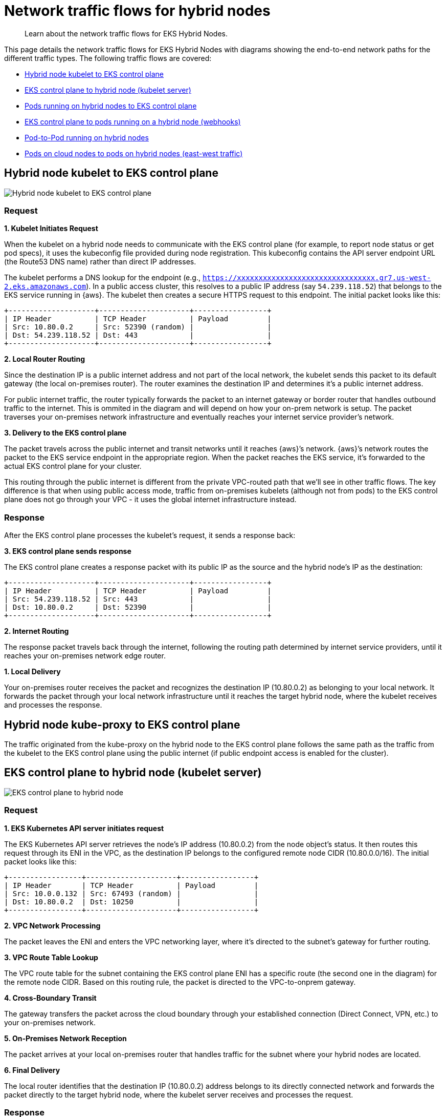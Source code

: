 [.topic]
[#hybrid-nodes-concepts-traffic-flows]
= Network traffic flows for hybrid nodes
:info_titleabbrev: Traffic flows

[abstract]
--
Learn about the network traffic flows for EKS Hybrid Nodes.
--

This page details the network traffic flows for EKS Hybrid Nodes with diagrams showing the end-to-end network paths for the different traffic types. The following traffic flows are covered:

* <<hybrid-nodes-concepts-traffic-flows-kubelet-to-cp>>
* <<hybrid-nodes-concepts-traffic-flows-cp-to-kubelet>>
* <<hybrid-nodes-concepts-traffic-flows-pods-to-cp>>
* <<hybrid-nodes-concepts-traffic-flows-cp-to-pod>>
* <<hybrid-nodes-concepts-traffic-flows-pod-to-pod>>
* <<hybrid-nodes-concepts-traffic-flows-east-west>>

[#hybrid-nodes-concepts-traffic-flows-kubelet-to-cp]
== Hybrid node kubelet to EKS control plane

image:./images/hybrid-nodes-kubelet-to-cp-public.png[Hybrid node kubelet to EKS control plane]

=== Request

*1. Kubelet Initiates Request*

When the kubelet on a hybrid node needs to communicate with the EKS control plane (for example, to report node status or get pod specs), it uses the kubeconfig file provided during node registration. This kubeconfig contains the API server endpoint URL (the Route53 DNS name) rather than direct IP addresses.

The kubelet performs a DNS lookup for the endpoint (e.g., `https://xxxxxxxxxxxxxxxxxxxxxxxxxxxxxxxx.gr7.us-west-2.eks.amazonaws.com`). In a public access cluster, this resolves to a public IP address (say `54.239.118.52`) that belongs to the EKS service running in {aws}. The kubelet then creates a secure HTTPS request to this endpoint. The initial packet looks like this:

....
+--------------------+---------------------+-----------------+
| IP Header          | TCP Header          | Payload         |
| Src: 10.80.0.2     | Src: 52390 (random) |                 |
| Dst: 54.239.118.52 | Dst: 443            |                 |
+--------------------+---------------------+-----------------+
....

*2. Local Router Routing*

Since the destination IP is a public internet address and not part of the local network, the kubelet sends this packet to its default gateway (the local on-premises router). The router examines the destination IP and determines it’s a public internet address.

For public internet traffic, the router typically forwards the packet to an internet gateway or border router that handles outbound traffic to the internet. This is ommited in the diagram and will depend on how your on-prem network is setup. The packet traverses your on-premises network infrastructure and eventually reaches your internet service provider’s network.

*3. Delivery to the EKS control plane*

The packet travels across the public internet and transit networks until it reaches {aws}’s network. {aws}’s network routes the packet to the EKS service endpoint in the appropriate region. When the packet reaches the EKS service, it’s forwarded to the actual EKS control plane for your cluster.

This routing through the public internet is different from the private VPC-routed path that we’ll see in other traffic flows. The key difference is that when using public access mode, traffic from on-premises kubelets (although not from pods) to the EKS control plane does not go through your VPC - it uses the global internet infrastructure instead.

=== Response

After the EKS control plane processes the kubelet’s request, it sends a response back:

*3. EKS control plane sends response*

The EKS control plane creates a response packet with its public IP as the source and the hybrid node’s IP as the destination:

....
+--------------------+---------------------+-----------------+
| IP Header          | TCP Header          | Payload         |
| Src: 54.239.118.52 | Src: 443            |                 |
| Dst: 10.80.0.2     | Dst: 52390          |                 |
+--------------------+---------------------+-----------------+
....

*2. Internet Routing*

The response packet travels back through the internet, following the routing path determined by internet service providers, until it reaches your on-premises network edge router.

*1. Local Delivery*

Your on-premises router receives the packet and recognizes the destination IP (10.80.0.2) as belonging to your local network. It forwards the packet through your local network infrastructure until it reaches the target hybrid node, where the kubelet receives and processes the response.

== Hybrid node kube-proxy to EKS control plane

The traffic originated from the kube-proxy on the hybrid node to the EKS control plane follows the same path as the traffic from the kubelet to the EKS control plane using the public internet (if public endpoint access is enabled for the cluster).

[#hybrid-nodes-concepts-traffic-flows-cp-to-kubelet]
== EKS control plane to hybrid node (kubelet server)

image:./images/hybrid-nodes-cp-to-kubelet.png[EKS control plane to hybrid node]

=== Request

*1. EKS Kubernetes API server initiates request*

The EKS Kubernetes API server retrieves the node’s IP address (10.80.0.2) from the node object’s status. It then routes this request through its ENI in the VPC, as the destination IP belongs to the configured remote node CIDR (10.80.0.0/16). The initial packet looks like this:

....
+-----------------+---------------------+-----------------+
| IP Header       | TCP Header          | Payload         |
| Src: 10.0.0.132 | Src: 67493 (random) |                 |
| Dst: 10.80.0.2  | Dst: 10250          |                 |
+-----------------+---------------------+-----------------+
....

*2. VPC Network Processing*

The packet leaves the ENI and enters the VPC networking layer, where it’s directed to the subnet’s gateway for further routing.

*3. VPC Route Table Lookup*

The VPC route table for the subnet containing the EKS control plane ENI has a specific route (the second one in the diagram) for the remote node CIDR. Based on this routing rule, the packet is directed to the VPC-to-onprem gateway.

*4. Cross-Boundary Transit*

The gateway transfers the packet across the cloud boundary through your established connection (Direct Connect, VPN, etc.) to your on-premises network.

*5. On-Premises Network Reception*

The packet arrives at your local on-premises router that handles traffic for the subnet where your hybrid nodes are located.

*6. Final Delivery*

The local router identifies that the destination IP (10.80.0.2) address belongs to its directly connected network and forwards the packet directly to the target hybrid node, where the kubelet server receives and processes the request.

=== Response

After the hybrid node’s kubelet processes the request, it sends back a response following the same path in reverse:

....
+-----------------+---------------------+-----------------+
| IP Header       | TCP Header          | Payload         |
| Src: 10.80.0.2  | Src: 10250          |                 |
| Dst: 10.0.0.132 | Dst: 67493          |                 |
+-----------------+---------------------+-----------------+
....

*6. Kubelet Sends Response*

The kubelet on the hybrid node (10.80.0.2) creates a response packet with the original source IP as the destination. The destination doesn’t belong to the local network so its sent to the host’s default gateway, which is the local router.

*5. Local Router Routing*

The router determines that the destination IP (10.0.0.132) belongs to 10.0.0.0/16, which has a route pointing to the gateway connecting to {aws}.

*4. Cross-Boundary Return*

The packet travels back through the same on-premises to VPC connection (Direct Connect, VPN, etc.), crossing the cloud boundary in the reverse direction.

*3. VPC Routing*

When the packet arrives in the VPC, the route tables identify that the destination IP belongs to a VPC CIDR. The packet is routed accordingly within the VPC.

*2. VPC Network Delivery*

The VPC networking layer forwards the packet to the subnet where the EKS control plane ENI (10.0.0.132) is located.

*1. ENI Reception*

The packet reaches the EKS control plane ENI attached to the Kubernetes API server, completing the round trip.

[#hybrid-nodes-concepts-traffic-flows-pods-to-cp]
== Pods running on hybrid nodes to EKS control plane

image:./images/hybrid-nodes-pod-to-cp.png[Pods running on hybrid nodes to EKS control plane]

=== Without CNI NAT-ing

=== Request

Pods generally talk to the Kubernetes API server through the `kubernetes` service. The service IP is the first IP of the cluster’s service CIDR. This convention allows pods that need to run before CoreDNS is available to reach the API server, for example, the CNI. Requests leave the pod with the service IP as the destination. For example, if the service CIDR is `172.16.0.0/16`, the service IP will be `172.16.0.1`.

*1. Pod Initiates Request*

The pod sends a request to the `kubernetes` service IP (`172.16.0.1`) on the API server port (443) from a random source port. The packet looks like this:

....
+-----------------+---------------------+-----------------+
| IP Header       | TCP Header          | Payload         |
| Src: 10.85.1.56 | Src: 67493 (random) |                 |
| Dst: 172.16.0.1 | Dst: 443            |                 |
+-----------------+---------------------+-----------------+
....

*2. CNI Processing*

The CNI detects that the destination IP doesn’t belong to any pod CIDR it manages. Since *outgoing NAT is disabled*, the CNI passes the packet to the host network stack without modifying it.

*3. Node Network Processing*

The packet enters the node’s network stack where netfilter hooks trigger the iptables rules set by kube-proxy. Several rules are applied:

. The packet first hits the `KUBE-SERVICES` chain, which contains rules matching each service’s ClusterIP and port.
. The matching rule jumps to the `KUBE-SVC-XXX` chain for the `kubernetes` service (packets destined for `172.16.0.1:443`), which contains load balancing rules. `kubernetes` service (packets destined for `172.16.0.1:443`), which contains load balancing rules.
. The load balancing rule randomly selects one of the `KUBE-SEP-XXX` chains for the CP ENI IPs (`10.0.0.132` or `10.0.1.23`).
. The selected `KUBE-SEP-XXX` chain contains the actual DNAT rule that changes the destination IP from the service IP to the selected CP ENI’s IP.

After these rules are applied, assuming that the selected EKS control plane ENI’s IP is `10.0.0.132`, the packet looks like this:

....
+-----------------+---------------------+-----------------+
| IP Header       | TCP Header          | Payload         |
| Src: 10.85.1.56 | Src: 67493 (random) |                 |
| Dst: 10.0.0.132 | Dst: 443            |                 |
+-----------------+---------------------+-----------------+
....

The node forwards the packet to its default gateway because the destination IP is not in the local network.

*4. Local Router Routing*

The local router determines that the destination IP (10.0.0.132) belongs to the VPC CIDR (10.0.0.0/16) and forwards it to the gateway connecting to {aws}.

*5. Cross-Boundary Transit*

The packet travels through your established connection (Direct Connect, VPN, etc.) across the cloud boundary to the VPC.

*6. VPC Network Delivery*

The VPC networking layer routes the packet to the correct subnet where the EKS control plane ENI (10.0.0.132) is located.

*7. ENI Reception*

The packet reaches the EKS control plane ENI attached to the Kubernetes API server.

=== Response

After the EKS control plane processes the request, it sends a response back to the pod:

*7. API Server Sends Response*

The EKS Kubernetes API server creates a response packet with the original source IP as the destination. The packet looks like this:

....
+-----------------+---------------------+-----------------+
| IP Header       | TCP Header          | Payload         |
| Src: 10.0.0.132 | Src: 443            |                 |
| Dst: 10.85.1.56 | Dst: 67493          |                 |
+-----------------+---------------------+-----------------+
....

Because the destination IP belongs to the configured remote pod CIDR (10.85.0.0/16), it sends it through its ENI in the VPC with the subnet’s router as the next hop.

*6. VPC Routing*

The VPC route table contains an entry for the remote pod CIDR (10.85.0.0/16), directing this traffic to the VPC-to-onprem gateway.

*5. Cross-Boundary Transit*

The gateway transfers the packet across the cloud boundary through your established connection (Direct Connect, VPN, etc.) to your on-premises network.

*4. On-Premises Network Reception*

The packet arrives at your local on-premises router.

*3. Delivery to node*

The router’s table has an entry for `10.85.1.0/24` with `10.80.0.2` as the next hop, delivering the packet to our node.

*2. Node Network Processing*

As the packet is processed by the node’s network stack, `conntrack` (a part of netfilter) matches the packet with the connection the pod initially establish and since DNAT was originally applied, it reverses this by rewriting the source IP from the EKS control plane ENI’s IP to the `kubernetes` service IP:

....
+-----------------+---------------------+-----------------+
| IP Header       | TCP Header          | Payload         |
| Src: 172.16.0.1 | Src: 443            |                 |
| Dst: 10.85.1.56 | Dst: 67493          |                 |
+-----------------+---------------------+-----------------+
....

*1. CNI Processing*

The CNI identifies that the destination IP belongs to a pod in its network and delivers the packet to the correct pod network namespace.

This flow showcases why Remote Pod CIDRs must be properly routable from the VPC all the way to the specific node hosting each pod - the entire return path depends on proper routing of pod IPs across both cloud and on-premises networks.

=== With CNI NAT-ing

This flow is very similar to the one _without CNI NAT-ing_, but with one key difference: the CNI applies source NAT (SNAT) to the packet before sending it to the node’s network stack. This changes the source IP of the packet to the node’s IP, allowing the packet to be routed back to the node without requiring additional routing configuration.

=== Request

*1. Pod Initiates Request*

The pod sends a request to the `kubernetes` service IP (`172.16.0.1`) on the EKS Kubernetes API server port (443) from a random source port. The packet looks like this:

....
+-----------------+---------------------+-----------------+
| IP Header       | TCP Header          | Payload         |
| Src: 10.85.1.56 | Src: 67493 (random) |                 |
| Dst: 172.16.0.1 | Dst: 443            |                 |
+-----------------+---------------------+-----------------+
....

*2. CNI Processing*

The CNI detects that the destination IP doesn’t belong to any pod CIDR it manages. Since *outgoing NAT is enabled*, the CNI applies SNAT to the packet, changing the source IP to the node’s IP before passing it to the node’s network stack:

....
+-----------------+---------------------+-----------------+
| IP Header       | TCP Header          | Payload         |
| Src: 10.80.0.2  | Src: 67493 (random) |                 |
| Dst: 172.16.0.1 | Dst: 443            |                 |
+-----------------+---------------------+-----------------+
....

Note: CNI and iptables are shown in the example as separate blocks for clarity, but in practice, it’s possible that some CNIs use iptables to apply NAT.

*3. Node Network Processing*

Here the iptables rules set by kube-proxy behave the same as in the previous example, load balancing the packet to one of the EKS control plane ENIs. The packet now looks like this:

....
+-----------------+---------------------+-----------------+
| IP Header       | TCP Header          | Payload         |
| Src: 10.80.0.2  | Src: 67493 (random) |                 |
| Dst: 10.0.0.132 | Dst: 443            |                 |
+-----------------+---------------------+-----------------+
....

The node forwards the packet to its default gateway because the destination IP is not in the local network.

*4. Local Router Routing*

The local router determines that the destination IP (10.0.0.132) belongs to the VPC CIDR (10.0.0.0/16) and forwards it to the gateway connecting to {aws}.

*5. Cross-Boundary Transit*

The packet travels through your established connection (Direct Connect, VPN, etc.) across the cloud boundary to the VPC.

*6. VPC Network Delivery*

The VPC networking layer routes the packet to the correct subnet where the EKS control plane ENI (10.0.0.132) is located.

*7. ENI Reception*

The packet reaches the EKS control plane ENI attached to the Kubernetes API server.

=== Response

After the EKS control plane processes the request, it sends a response back to the pod:

*7. API Server Sends Response*

The EKS Kubernetes API server creates a response packet with the original source IP as the destination. The packet looks like this:

....
+-----------------+---------------------+-----------------+
| IP Header       | TCP Header          | Payload         |
| Src: 10.0.0.132 | Src: 443            |                 |
| Dst: 10.80.0.2  | Dst: 67493          |                 |
+-----------------+---------------------+-----------------+
....

Because the destination IP belongs to the configured remote node CIDR (10.80.0.0/16), it sends it through its ENI in the VPC with the subnet’s router as the next hop.

*6. VPC Routing*

The VPC route table contains an entry for the remote node CIDR (10.80.0.0/16), directing this traffic to the VPC-to-onprem gateway.

*5. Cross-Boundary Transit*

The gateway transfers the packet across the cloud boundary through your established connection (Direct Connect, VPN, etc.) to your on-premises network.

*4. On-Premises Network Reception*

The packet arrives at your local on-premises router.

*3. Delivery to node*

The local router identifies that the destination IP (10.80.0.2) address belongs to its directly connected network and forwards the packet directly to the target hybrid node.

*2. Node Network Processing*

As the packet is processed by the node’s network stack, `conntrack` (a part of netfilter) matches the packet with the connection the pod initially establish and since DNAT was originally applied, it reverses this by rewriting the source IP from the EKS control plane ENI’s IP to the `kubernetes` service IP:

....
+-----------------+---------------------+-----------------+
| IP Header       | TCP Header          | Payload         |
| Src: 172.16.0.1 | Src: 443            |                 |
| Dst: 10.80.0.2  | Dst: 67493          |                 |
+-----------------+---------------------+-----------------+
....

*1. CNI Processing*

The CNI identifies this packet belongs to a connection where it has previously applied SNAT. It reverses the SNAT, changing the destination IP back to the pod’s IP:

....
+-----------------+---------------------+-----------------+
| IP Header       | TCP Header          | Payload         |
| Src: 172.16.0.1 | Src: 443            |                 |
| Dst: 10.85.1.56 | Dst: 67493          |                 |
+-----------------+---------------------+-----------------+
....

The CNI detects the destination IP belongs to a pod in its network and delivers the packet to the correct pod network namespace.

This flow showcases how CNI NAT-ing can simplify configuration by allowing packets to be routed back to the node without requiring additional routing for the pod CIDRs.

[#hybrid-nodes-concepts-traffic-flows-cp-to-pod]
== EKS control plane to pods running on a hybrid node (webhooks)

image:./images/hybrid-nodes-cp-to-pod.png[EKS control plane to pods running on a hybrid node]

This traffic pattern is most commonly seen with webhooks, where the EKS control plane needs to directly initiate connections to webhook servers running in pods on hybrid nodes. Examples include validating and mutating admission webhooks, which are called by the API server during resource validation or mutation processes.

=== Request

*1. EKS Kubernetes API server initiates request*

When a webhook is configured in the cluster and a relevant API operation triggers it, the EKS Kubernetes API server needs to make a direct connection to the webhook server pod. The API server first looks up the pod’s IP address from the Service or Endpoint resource associated with the webhook.

Assuming the webhook pod is running on a hybrid node with IP 10.85.1.23, the EKS Kubernetes API server creates an HTTPS request to the webhook’s endpoint. The initial packet is sent through the EKS control plane ENI in your VPC because the destination IP 10.85.1.23 belongs to the configured remote pod CIDR (10.85.0.0/16). The packet looks like this:

....
+-----------------+---------------------+-----------------+
| IP Header       | TCP Header          | Payload         |
| Src: 10.0.0.132 | Src: 41892 (random) |                 |
| Dst: 10.85.1.23 | Dst: 8443           |                 |
+-----------------+---------------------+-----------------+
....

*2. VPC Network Processing*

The packet leaves the EKS control plane ENI and enters the VPC networking layer with the subnet’s router as the next hop.

*3. VPC Route Table Lookup*

The VPC route table for the subnet containing the EKS control plane ENI contains a specific route for the remote pod CIDR (10.85.0.0/16). This routing rule directs the packet to the VPC-to-onprem gateway (for example, a Virtual Private Gateway for Direct Connect or VPN connections):

....
Destination     Target
10.0.0.0/16     local
10.85.0.0/16    vgw-id (VPC-to-onprem gateway)
....

*4. Cross-Boundary Transit*

The gateway transfers the packet across the cloud boundary through your established connection (Direct Connect, VPN, etc.) to your on-premises network. The packet maintains its original source and destination IP addresses as it traverses this connection.

*5. On-Premises Network Reception*

The packet arrives at your local on-premises router. The router consults its routing table to determine how to reach the 10.85.1.23 address. For this to work, your on-premises network must have routes for the pod CIDRs that direct traffic to the appropriate hybrid node.

In this case, the router’s route table contains an entry indicating that the 10.85.1.0/24 subnet is reachable via the hybrid node with IP 10.80.0.2:

....
Destination     Next Hop
10.85.1.0/24    10.80.0.2
....

*6. Delivery to node*

Based on the routing table entry, the router forwards the packet to the hybrid node (10.80.0.2). When the packet arrives at the node, it looks the same as when the EKS Kubernetes API server sent it, with the destination IP still being the pod’s IP.

*7. CNI Processing*

The node’s network stack receives the packet and, seeing that the destination IP is not the node’s own IP, passes it to the CNI for processing. The CNI identifies that the destination IP belongs to a pod running locally on this node and forwards the packet to the correct pod through the appropriate virtual interfaces:

....
Original packet → node routing → CNI → Pod's network namespace
....

The pod’s webhook server receives the request and processes it accordingly.

=== Response

After the webhook pod processes the request, it sends back a response following the same path in reverse:

*7. Pod Sends Response*

The webhook pod creates a response packet with its own IP as the source and the original requestor (the EKS control plane ENI) as the destination:

....
+-----------------+---------------------+-----------------+
| IP Header       | TCP Header          | Payload         |
| Src: 10.85.1.23 | Src: 8443           |                 |
| Dst: 10.0.0.132 | Dst: 41892          |                 |
+-----------------+---------------------+-----------------+
....

The CNI identifies that this packet is destined for an external network (not a local pod). If the CNI passes the packet to the node’s network stack with the original source IP preserved.

*6. Node Network Processing*

The node determines that the destination IP (10.0.0.132) is not in the local network and forwards the packet to its default gateway (the local router).

*5. Local Router Routing*

The local router consults its routing table and determines that the destination IP (10.0.0.132) belongs to the VPC CIDR (10.0.0.0/16). It forwards the packet to the gateway connecting to {aws}.

*4. Cross-Boundary Transit*

The packet travels back through the same on-premises to VPC connection, crossing the cloud boundary in the reverse direction.

*3. VPC Routing*

When the packet arrives in the VPC, the route tables identify that the destination IP belongs to a subnet within the VPC. The packet is routed accordingly within the VPC.

*2 & 1. EKS control plane ENI Reception*

The packet reaches the ENI attached to the EKS Kubernetes API server, completing the round trip. The API server receives the webhook’s response and continues processing the original API request based on this response.

This traffic flow demonstrates why remote pod CIDRs must be properly configured and routable: 

* The VPC must have routes for the remote pod CIDRs pointing to the on-premises gateway 
* Your on-premises network must have routes for pod CIDRs that direct traffic to the specific nodes hosting those pods 
* Without this routing configuration, webhooks and other similar services running in pods on hybrid nodes would not be reachable from the EKS control plane.

[#hybrid-nodes-concepts-traffic-flows-pod-to-pod]
== Pod-to-Pod running on hybrid nodes

image:./images/hybrid-nodes-pod-to-pod.png[Pod-to Pod running on hybrid nodes]

This section explains how pods running on different hybrid nodes communicate with each other. This example assumes your CNI uses VXLAN for encapsulation, which is common for CNIs like Cilium, Calico. The overall process is similar for other encapsulation protocols like Geneve or IP-in-IP.

=== Request

*1. Pod A Initiates Communication*

Pod A (10.85.1.56) on Node 1 wants to send traffic to Pod B (10.85.2.67) on Node 2. The initial packet looks like this:

....
+------------------+-----------------+-------------+-----------------+
| Ethernet Header  | IP Header       | TCP/UDP     | Payload         |
| Src: Pod A MAC   | Src: 10.85.1.56 | Src: 43721  |                 |
| Dst: Gateway MAC | Dst: 10.85.2.67 | Dst: 8080   |                 |
+------------------+-----------------+-------------+-----------------+
....

*2. CNI Intercepts and Processes the Packet*

When Pod A’s packet leaves its network namespace, the CNI intercepts it. The CNI consults its routing table and determines: - The destination IP (10.85.2.67) belongs to the pod CIDR - This IP is not on the local node but belongs to Node 2 (10.80.0.3) - The packet needs to be encapsulated with VXLAN.

The decision to encapsulate is critical because the underlying physical network doesn’t know how to route pod CIDRs directly - it only knows how to route traffic between node IPs.

The CNI encapsulates the entire original packet inside a VXLAN frame. This effectively creates a "`packet within a packet`" with new headers:

....
+-----------------+----------------+--------------+------------+---------------------------+
| Outer Ethernet  | Outer IP       | Outer UDP    | VXLAN      | Original Pod-to-Pod       |
| Src: Node1 MAC  | Src: 10.80.0.2 | Src: Random  | VNI: 42    | Packet (unchanged         |
| Dst: Router MAC | Dst: 10.80.0.3 | Dst: 8472    |            | from above)               |
+-----------------+----------------+--------------+------------+---------------------------+
....

Key points about this encapsulation: - The outer packet is addressed from Node 1 (10.80.0.2) to Node 2 (10.80.0.3) - UDP port 8472 is the VXLAN port Cilium uses by default - The VXLAN Network Identifier (VNI) identifies which overlay network this packet belongs to - The entire original packet (with Pod A’s IP as source and Pod B’s IP as destination) is preserved intact inside

The encapsulated packet now enters the regular networking stack of Node 1 and is processed like any other packet:

. *Node Network Processing*: Node 1’s network stack routes the packet based on its destination (10.80.0.3)
. *Local Network Delivery*:
* If both nodes are on the same Layer 2 network, the packet is sent directly to Node 2
* If they’re on different subnets, the packet is forwarded to the local router first
. *Router Handling*: The router forwards the packet based on its routing table, delivering it to Node 2

*3. Receiving Node Processing*

When the encapsulated packet arrives at Node 2 (10.80.0.3):

. The node’s network stack receives it and identifies it as a VXLAN packet (UDP port 4789)
. The packet is passed to the CNI’s VXLAN interface for processing

*4. VXLAN Decapsulation*

The CNI on Node 2 processes the VXLAN packet:

. It strips away the outer headers (Ethernet, IP, UDP, and VXLAN)
. It extracts the original inner packet
. The packet is now back to its original form:

....
+------------------+-----------------+-------------+-----------------+
| Ethernet Header  | IP Header       | TCP/UDP     | Payload         |
| Src: Pod A MAC   | Src: 10.85.1.56 | Src: 43721  |                 |
| Dst: Gateway MAC | Dst: 10.85.2.67 | Dst: 8080   |                 |
+------------------+-----------------+-------------+-----------------+
....

The CNI on Node 2 examines the destination IP (10.85.2.67) and: 

. Identifies that this IP belongs to a local pod
. Routes the packet through the appropriate virtual interfaces
. Delivers the packet to Pod B’s network namespace

=== Response

When Pod B responds to Pod A, the entire process happens in reverse:

[start=4]
. Pod B sends a packet to Pod A (10.85.1.56)
. Node 2’s CNI encapsulates it with VXLAN, setting the destination to Node 1 (10.80.0.2)
. The encapsulated packet is delivered to Node 1
. Node 1’s CNI decapsulates it and delivers the original response to Pod A

[#hybrid-nodes-concepts-traffic-flows-east-west]
== Pods on cloud nodes to pods on hybrid nodes (east-west traffic)

image:./images/hybrid-nodes-east-west.png[Pods on cloud nodes to pods on hybrid nodes]

=== Request

*1. Pod A Initiates Communication*

Pod A (10.0.0.56) on the EC2 Node wants to send traffic to Pod B (10.85.1.56) on the Hybrid Node. The initial packet looks like this:

....
+-----------------+---------------------+-----------------+
| IP Header       | TCP Header          | Payload         |
| Src: 10.0.0.56  | Src: 52390 (random) |                 |
| Dst: 10.85.1.56 | Dst: 8080           |                 |
+-----------------+---------------------+-----------------+
....

With the VPC CNI, Pod A has an IP from the VPC CIDR and is directly attached to an ENI on the EC2 instance. The pod’s network namespace is connected to the VPC network, so the packet enters the VPC routing infrastructure directly.

*2. VPC Routing*

The VPC route table contains a specific route for the Remote Pod CIDR (10.85.0.0/16), directing this traffic to the VPC-to-onprem gateway:

....
Destination     Target
10.0.0.0/16     local
10.85.0.0/16    vgw-id (VPC-to-onprem gateway)
....

Based on this routing rule, the packet is directed toward the gateway connecting to your on-premises network.

*3. Cross-Boundary Transit*

The gateway transfers the packet across the cloud boundary through your established connection (Direct Connect, VPN, etc.) to your on-premises network. The packet maintains its original source and destination IP addresses throughout this transit.

*4. On-Premises Network Reception*

The packet arrives at your local on-premises router. The router consults its routing table to determine the next hop for reaching the 10.85.1.56 address. Your on-premises router must have routes for the pod CIDRs that direct traffic to the appropriate hybrid node.

The router’s table contains an entry indicating that the 10.85.1.0/24 subnet is reachable via the hyrid node with IP 10.80.0.2:

....
Destination     Next Hop
10.85.1.0/24    10.80.0.2
....

*5. Node Network Processing*

The router forwards the packet to the Hybrid Node (10.80.0.2). When the packet arrives at the node, it still has Pod A’s IP as the source and Pod B’s IP as the destination.

*6. CNI Processing*

The node’s network stack receives the packet and, seeing that the destination IP is not its own, passes it to the CNI for processing. The CNI identifies that the destination IP belongs to a pod running locally on this node and forwards the packet to the correct pod through the appropriate virtual interfaces:

....
Original packet → node routing → CNI → Pod B's network namespace
....

Pod B receives the packet and processes it as needed.

=== Response

*6. Pod B Sends Response*

Pod B creates a response packet with its own IP as the source and Pod A’s IP as the destination:

....
+-----------------+---------------------+-----------------+
| IP Header       | TCP Header          | Payload         |
| Src: 10.85.1.56 | Src: 8080           |                 |
| Dst: 10.0.0.56  | Dst: 52390          |                 |
+-----------------+---------------------+-----------------+
....

The CNI identifies that this packet is destined for an external network and passes it to the node’s network stack.

*5. Node Network Processing*

The node determines that the destination IP (10.0.0.56) does not belong to the local network and forwards the packet to its default gateway (the local router).

*4. Local Router Routing*

The local router consults its routing table and determines that the destination IP (10.0.0.56) belongs to the VPC CIDR (10.0.0.0/16). It forwards the packet to the gateway connecting to {aws}.

*3. Cross-Boundary Transit*

The packet travels back through the same on-premises to VPC connection, crossing the cloud boundary in the reverse direction.

*2. VPC Routing*

When the packet arrives in the VPC, the routing system identifies that the destination IP belongs to a subnet within the VPC. The packet is routed through the VPC network toward the EC2 instance hosting Pod A.

*1. Pod A Receives Response*

The packet arrives at the EC2 instance and is delivered directly to Pod A through its attached ENI. Since the VPC CNI doesn’t use overlay networking for pods in the VPC, no additional decapsulation is needed - the packet arrives with its original headers intact.

This east-west traffic flow demonstrates why remote pod CIDRs must be properly configured and routable from both directions: 

* The VPC must have routes for the remote pod CIDRs pointing to the on-premises gateway 
* Your on-premises network must have routes for pod CIDRs that direct traffic to the specific nodes hosting those pods.